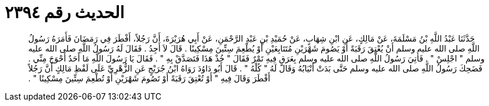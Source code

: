 
= الحديث رقم ٢٣٩٤

[quote.hadith]
حَدَّثَنَا عَبْدُ اللَّهِ بْنُ مَسْلَمَةَ، عَنْ مَالِكٍ، عَنِ ابْنِ شِهَابٍ، عَنْ حُمَيْدِ بْنِ عَبْدِ الرَّحْمَنِ، عَنْ أَبِي هُرَيْرَةَ، أَنَّ رَجُلاً، أَفْطَرَ فِي رَمَضَانَ فَأَمَرَهُ رَسُولُ اللَّهِ صلى الله عليه وسلم أَنْ يُعْتِقَ رَقَبَةً أَوْ يَصُومَ شَهْرَيْنِ مُتَتَابِعَيْنِ أَوْ يُطْعِمَ سِتِّينَ مِسْكِينًا ‏.‏ قَالَ لاَ أَجِدُ ‏.‏ فَقَالَ لَهُ رَسُولُ اللَّهِ صلى الله عليه وسلم ‏"‏ اجْلِسْ ‏"‏ ‏.‏ فَأُتِيَ رَسُولُ اللَّهِ صلى الله عليه وسلم بِعَرَقٍ فِيهِ تَمْرٌ فَقَالَ ‏"‏ خُذْ هَذَا فَتَصَدَّقْ بِهِ ‏"‏ ‏.‏ فَقَالَ يَا رَسُولَ اللَّهِ مَا أَحَدٌ أَحْوَجَ مِنِّي ‏.‏ فَضَحِكَ رَسُولُ اللَّهِ صلى الله عليه وسلم حَتَّى بَدَتْ أَنْيَابُهُ وَقَالَ لَهُ ‏"‏ كُلْهُ ‏"‏ ‏.‏ قَالَ أَبُو دَاوُدَ رَوَاهُ ابْنُ جُرَيْجٍ عَنِ الزُّهْرِيِّ عَلَى لَفْظِ مَالِكٍ أَنَّ رَجُلاً أَفْطَرَ وَقَالَ فِيهِ ‏"‏ أَوْ تُعْتِقَ رَقَبَةً أَوْ تَصُومَ شَهْرَيْنِ أَوْ تُطْعِمَ سِتِّينَ مِسْكِينًا ‏"‏ ‏.‏